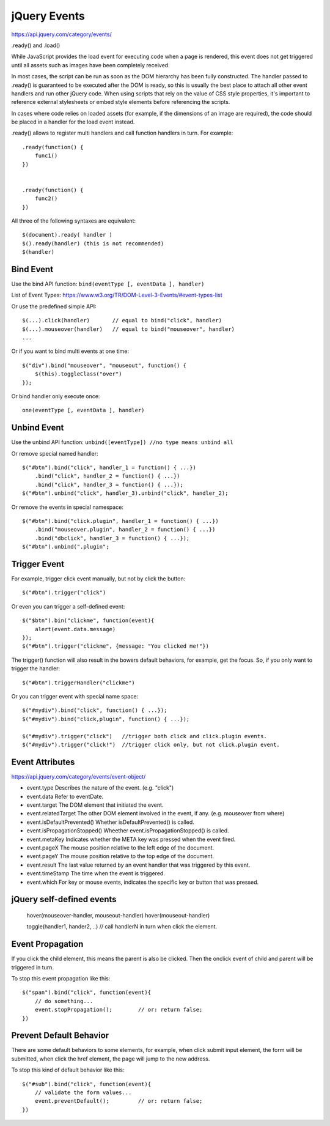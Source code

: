 jQuery Events
=============

https://api.jquery.com/category/events/

.ready() and .load()

While JavaScript provides the load event for executing code when a page is rendered,
this event does not get triggered until all assets such as images have been completely received.

In most cases, the script can be run as soon as the DOM hierarchy has been fully constructed.
The handler passed to .ready() is guaranteed to be executed after the DOM is ready, so this is
usually the best place to attach all other event handlers and run other jQuery code.
When using scripts that rely on the value of CSS style properties, it's important to reference
external stylesheets or embed style elements before referencing the scripts.

In cases where code relies on loaded assets (for example, if the dimensions of an image are required),
the code should be placed in a handler for the load event instead.

.ready() allows to register multi handlers and call function handlers in turn. For example::

        .ready(function() {
            func1()
        })


        .ready(function() {
            func2()
        })


All three of the following syntaxes are equivalent::

    $(document).ready( handler )
    $().ready(handler) (this is not recommended)
    $(handler)


Bind Event
----------

Use the bind API function: ``bind(eventType [, eventData ], handler)``

List of Event Types:
https://www.w3.org/TR/DOM-Level-3-Events/#event-types-list

Or use the predefined simple API::

    $(...).click(handler)       // equal to bind("click", handler)
    $(...).mouseover(handler)   // equal to bind("mouseover", handler)
    ...

Or if you want to bind multi events at one time::

    $("div").bind("mouseover", "mouseout", function() {
        $(this).toggleClass("over")
    });

Or bind handler only execute once::

    one(eventType [, eventData ], handler)


Unbind Event
------------

Use the unbind API function: ``unbind([eventType]) //no type means unbind all``

Or remove special named handler::

    $("#btn").bind("click", handler_1 = function() { ...})
        .bind("click", handler_2 = function() { ...})
        .bind("click", handler_3 = function() { ...});
    $("#btn").unbind("click", handler_3).unbind("click", handler_2);


Or remove the events in special namespace::

    
    $("#btn").bind("click.plugin", handler_1 = function() { ...})
        .bind("mouseover.plugin", handler_2 = function() { ...})
        .bind("dbclick", handler_3 = function() { ...});
    $("#btn").unbind(".plugin";


Trigger Event
-------------

For example, trigger click event manually, but not by click the button::

    $("#btn").trigger("click")

Or even you can trigger a self-defined event::

    $("$btn").bin("clickme", function(event){
        alert(event.data.message)
    });
    $("#btn").trigger("clickme", {message: "You clicked me!"})

The trigger() function will also result in the bowers default behaviors,
for example, get the focus. So, if you only want to trigger the handler::

    $("#btn").triggerHandler("clickme")


Or you can trigger event with special name space::

    $("#mydiv").bind("click", function() { ...});
    $("#mydiv").bind("click,plugin", function() { ...});

    $("#mydiv").trigger("click")   //trigger both click and click.plugin events.
    $("#mydiv").trigger("click!")  //trigger click only, but not click.plugin event.

    
Event Attributes
----------------

https://api.jquery.com/category/events/event-object/

- event.type                      Describes the nature of the event. (e.g. "click")
- event.data                      Refer to eventDate.
- event.target                    The DOM element that initiated the event.
- event.relatedTarget             The other DOM element involved in the event, if any. (e.g. mouseover from where)
- event.isDefaultPrevented()      Whether isDefaultPrevented() is called.
- event.isPropagationStopped()    Wheether event.isPropagationStopped() is called.
- event.metaKey                   Indicates whether the META key was pressed when the event fired.
- event.pageX                     The mouse position relative to the left edge of the document.
- event.pageY                     The mouse position relative to the top edge of the document.
- event.result                    The last value returned by an event handler that was triggered by this event.
- event.timeStamp                 The time when the event is triggered.
- event.which                     For key or mouse events, indicates the specific key or button that was pressed.


jQuery self-defined events
--------------------------

    hover(mouseover-handler, mouseout-handler)
    hover(mouseout-handler)

    toggle(handler1, hander2, ..)  // call handlerN in turn when click the element.


Event Propagation
-----------------

If you click the child element, this means the parent is also be clicked.
Then the onclick event of child and parent will be triggered in turn.

To stop this event propagation like this::

    $("span").bind("click", function(event){
        // do something...
        event.stopPropagation();        // or: return false;
    })


Prevent Default Behavior
------------------------

There are some default behaviors to some elements, for example, when click
submit input element, the form will be submitted, when click the href element,
the page will jump to the new address.

To stop this kind of default behavior like this::

    $("#sub").bind("click", function(event){
        // validate the form values...
        event.preventDefault();         // or: return false;
    })
